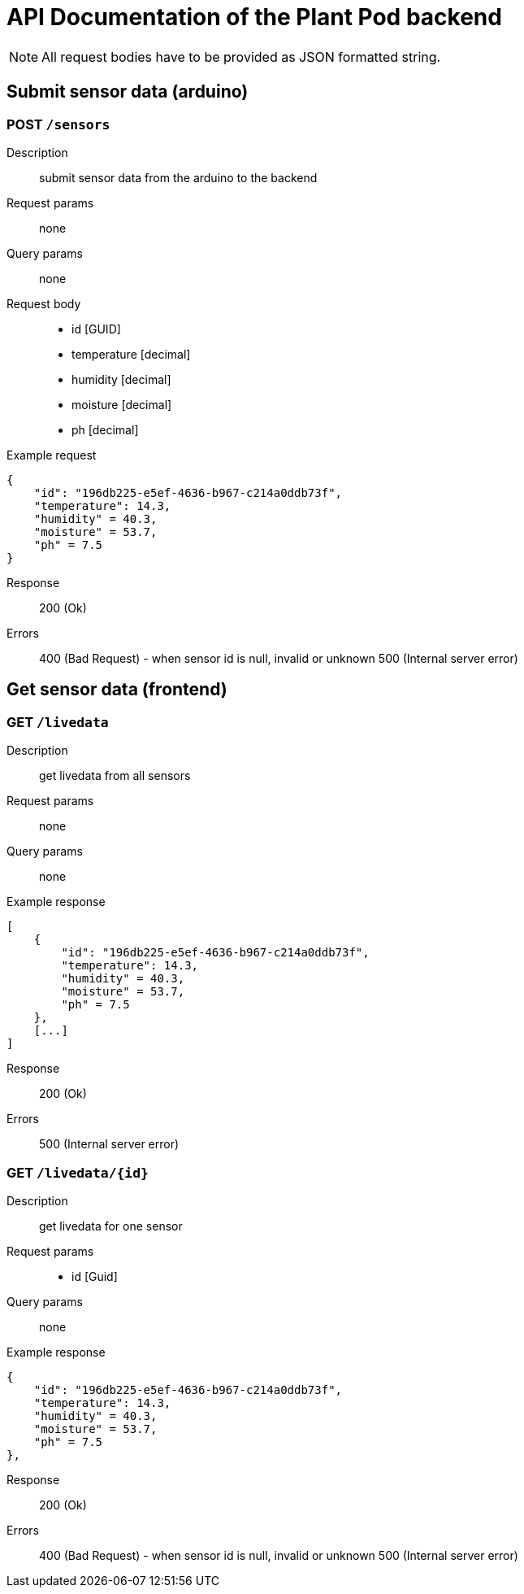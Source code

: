 = API Documentation of the Plant Pod backend

NOTE: All request bodies have to be provided as JSON formatted string.

== Submit sensor data (arduino)

=== POST `/sensors`
Description::
submit sensor data from the arduino to the backend
Request params:: none
Query params:: none
Request body::
* id [GUID]
* temperature [decimal]
* humidity [decimal]
* moisture [decimal]
* ph [decimal]

Example request::
[source, json]
{
    "id": "196db225-e5ef-4636-b967-c214a0ddb73f",
    "temperature": 14.3,
    "humidity" = 40.3,
    "moisture" = 53.7,
    "ph" = 7.5
}

Response::
200 (Ok)

Errors::
400 (Bad Request) - when sensor id is null, invalid or unknown
500 (Internal server error)

== Get sensor data (frontend)

=== GET `/livedata`
Description::
get livedata from all sensors
Request params:: none
Query params:: none

Example response::
[source, json]
[
    {
        "id": "196db225-e5ef-4636-b967-c214a0ddb73f",
        "temperature": 14.3,
        "humidity" = 40.3,
        "moisture" = 53.7,
        "ph" = 7.5
    },
    [...]
]

Response::
200 (Ok)

Errors::
500 (Internal server error)

=== GET `/livedata/{id}`
Description::
get livedata for one sensor
Request params::
* id [Guid]
Query params:: none

Example response::
[source, json]
{
    "id": "196db225-e5ef-4636-b967-c214a0ddb73f",
    "temperature": 14.3,
    "humidity" = 40.3,
    "moisture" = 53.7,
    "ph" = 7.5
},

Response::
200 (Ok)

Errors::
400 (Bad Request) - when sensor id is null, invalid or unknown
500 (Internal server error)
